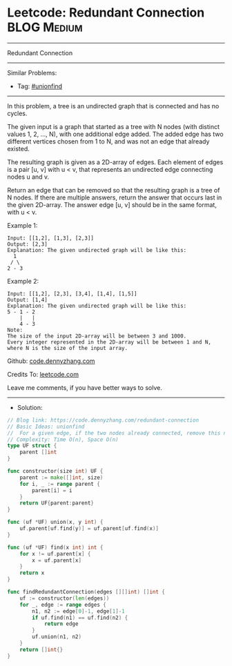 * Leetcode: Redundant Connection                                 :BLOG:Medium:
#+STARTUP: showeverything
#+OPTIONS: toc:nil \n:t ^:nil creator:nil d:nil
:PROPERTIES:
:type:     unionfind
:END:
---------------------------------------------------------------------
Redundant Connection
---------------------------------------------------------------------
#+BEGIN_HTML
<a href="https://github.com/dennyzhang/code.dennyzhang.com/tree/master/problems/redundant-connection"><img align="right" width="200" height="183" src="https://www.dennyzhang.com/wp-content/uploads/denny/watermark/github.png" /></a>
#+END_HTML
Similar Problems:
- Tag: [[https://code.dennyzhang.com/tag/unionfind][#unionfind]]
---------------------------------------------------------------------
In this problem, a tree is an undirected graph that is connected and has no cycles.

The given input is a graph that started as a tree with N nodes (with distinct values 1, 2, ..., N), with one additional edge added. The added edge has two different vertices chosen from 1 to N, and was not an edge that already existed.

The resulting graph is given as a 2D-array of edges. Each element of edges is a pair [u, v] with u < v, that represents an undirected edge connecting nodes u and v.

Return an edge that can be removed so that the resulting graph is a tree of N nodes. If there are multiple answers, return the answer that occurs last in the given 2D-array. The answer edge [u, v] should be in the same format, with u < v.

Example 1:
#+BEGIN_EXAMPLE
Input: [[1,2], [1,3], [2,3]]
Output: [2,3]
Explanation: The given undirected graph will be like this:
  1
 / \
2 - 3
#+END_EXAMPLE

Example 2:
#+BEGIN_EXAMPLE
Input: [[1,2], [2,3], [3,4], [1,4], [1,5]]
Output: [1,4]
Explanation: The given undirected graph will be like this:
5 - 1 - 2
    |   |
    4 - 3
Note:
The size of the input 2D-array will be between 3 and 1000.
Every integer represented in the 2D-array will be between 1 and N, where N is the size of the input array.
#+END_EXAMPLE

Github: [[https://github.com/dennyzhang/code.dennyzhang.com/tree/master/problems/redundant-connection][code.dennyzhang.com]]

Credits To: [[https://leetcode.com/problems/redundant-connection/description/][leetcode.com]]

Leave me comments, if you have better ways to solve.
---------------------------------------------------------------------
- Solution:

#+BEGIN_SRC go
// Blog link: https://code.dennyzhang.com/redundant-connection
// Basic Ideas: unionfind
//  For a given edge, if the two nodes already connected, remove this node
// Complexity: Time O(n), Space O(n)
type UF struct {
    parent []int
}

func constructor(size int) UF {
    parent := make([]int, size)
    for i, _ := range parent {
        parent[i] = i
    }
    return UF{parent:parent}
}

func (uf *UF) union(x, y int) {
    uf.parent[uf.find(y)] = uf.parent[uf.find(x)]
}

func (uf *UF) find(x int) int {
    for x != uf.parent[x] {
        x = uf.parent[x]
    }
    return x
}

func findRedundantConnection(edges [][]int) []int {
    uf := constructor(len(edges))
    for _, edge := range edges {
        n1, n2 := edge[0]-1, edge[1]-1
        if uf.find(n1) == uf.find(n2) {
            return edge
        }
        uf.union(n1, n2)
    }
    return []int{}
}
#+END_SRC

#+BEGIN_HTML
<div style="overflow: hidden;">
<div style="float: left; padding: 5px"> <a href="https://www.linkedin.com/in/dennyzhang001"><img src="https://www.dennyzhang.com/wp-content/uploads/sns/linkedin.png" alt="linkedin" /></a></div>
<div style="float: left; padding: 5px"><a href="https://github.com/dennyzhang"><img src="https://www.dennyzhang.com/wp-content/uploads/sns/github.png" alt="github" /></a></div>
<div style="float: left; padding: 5px"><a href="https://www.dennyzhang.com/slack" target="_blank" rel="nofollow"><img src="https://www.dennyzhang.com/wp-content/uploads/sns/slack.png" alt="slack"/></a></div>
</div>
#+END_HTML
